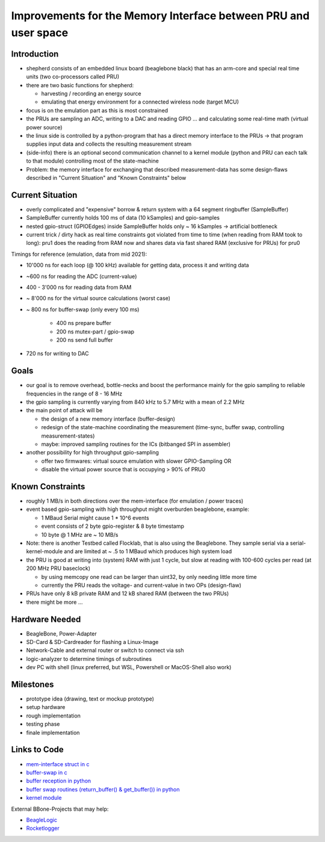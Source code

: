 Improvements for the Memory Interface between PRU and user space
================================================================

Introduction
------------

- shepherd consists of an embedded linux board (beaglebone black) that has an arm-core and special real time units (two co-processors called PRU)
- there are two basic functions for shepherd:

  - harvesting / recording an energy source
  - emulating that energy environment for a connected wireless node (target MCU)

- focus is on the emulation part as this is most constrained
- the PRUs are sampling an ADC, writing to a DAC and reading GPIO … and calculating some real-time math (virtual power source)
- the linux side is controlled by a python-program that has a direct memory interface to the PRUs -> that program supplies input data and collects the resulting measurement stream
- (side-info) there is an optional second communication channel to a kernel module (python and PRU can each talk to that module) controlling most of the state-machine

- Problem: the memory interface for exchanging that described measurement-data has some design-flaws described in "Current Situation" and "Known Constraints" below

Current Situation
-----------------

- overly complicated and "expensive" borrow & return system with a 64 segment ringbuffer (SampleBuffer)
- SampleBuffer currently holds 100 ms of data (10 kSamples) and gpio-samples
- nested gpio-struct (GPIOEdges) inside SampleBuffer holds only ~ 16 kSamples -> artificial bottleneck
- current trick / dirty hack as real time constraints got violated from time to time (when reading from RAM took to long): pru1 does the reading from RAM now and shares data via fast shared RAM (exclusive for PRUs) for pru0

Timings for reference (emulation, data from mid 2021):

- 10'000 ns for each loop (@ 100 kHz) available for getting data, process it and writing data
- ~600 ns for reading the ADC (current-value)
- 400 - 3'000 ns for reading data from RAM
- ~ 8'000 ns for the virtual source calculations (worst case)
- ~ 800 ns for buffer-swap (only every 100 ms)

    - 400 ns prepare buffer
    - 200 ns mutex-part / gpio-swap
    - 200 ns send full buffer

- 720 ns for writing to DAC

Goals
-----

- our goal is to remove overhead, bottle-necks and boost the performance mainly for the gpio sampling to reliable frequencies in the range of 8 - 16 MHz
- the gpio sampling is currently varying from 840 kHz to 5.7 MHz with a mean of 2.2 MHz
- the main point of attack will be

  - the design of a new memory interface (buffer-design)
  - redesign of the state-machine coordinating the measurement (time-sync, buffer swap, controlling measurement-states)
  - maybe: improved sampling routines for the ICs (bitbanged SPI in assembler)

- another possibility for high throughput gpio-sampling

  - offer two firmwares: virtual source emulation with slower GPIO-Sampling OR
  - disable the virtual power source that is occupying > 90% of PRU0

Known Constraints
-----------------

- roughly 1 MB/s in both directions over the mem-interface (for emulation / power traces)
- event based gpio-sampling with high throughput might overburden beaglebone, example:

  - 1 MBaud Serial might cause 1 * 10^6 events
  - event consists of 2 byte gpio-register & 8 byte timestamp
  - 10 byte @ 1 MHz are ~ 10 MB/s

- Note: there is another Testbed called Flocklab, that is also using the Beaglebone. They sample serial via a serial-kernel-module and are limited at ~ .5 to 1 MBaud which produces high system load
- the PRU is good at writing into (system) RAM with just 1 cycle, but slow at reading with 100-600 cycles per read (at 200 MHz PRU baseclock)

  - by using memcopy one read can be larger than uint32, by only needing little more time
  - currently the PRU reads the voltage- and current-value in two OPs (design-flaw)

- PRUs have only 8 kB private RAM and 12 kB shared RAM (between the two PRUs)
- there might be more …

Hardware Needed
---------------

- BeagleBone, Power-Adapter
- SD-Card & SD-Cardreader for flashing a Linux-Image
- Network-Cable and external router or switch to connect via ssh
- logic-analyzer to determine timings of subroutines
- dev PC with shell (linux preferred, but WSL, Powershell or MacOS-Shell also work)

Milestones
----------

- prototype idea (drawing, text or mockup prototype)
- setup hardware
- rough implementation
- testing phase
- finale implementation

Links to Code
-------------

- `mem-interface struct in c <https://github.com/orgua/shepherd/blob/main/software/firmware/include/commons.h#L127>`_
- `buffer-swap in c <https://github.com/orgua/shepherd/blob/main/software/firmware/pru0-shepherd-fw/main.c#L91>`_
- `buffer reception in python <https://github.com/orgua/shepherd/blob/main/software/python-package/shepherd/shepherd_io.py#L134>`_
- `buffer swap routines (return_buffer() & get_buffer()) in python <https://github.com/orgua/shepherd/blob/main/software/python-package/shepherd/shepherd_io.py#L715>`_
- `kernel module <https://github.com/orgua/shepherd/tree/main/software/kernel-module/src>`_


External BBone-Projects that may help:

- `BeagleLogic <https://theembeddedkitchen.net/beaglelogic-building-a-logic-analyzer-with-the-prus-part-1/449>`_
- `Rocketlogger <https://rocketlogger.ethz.ch/>`_
